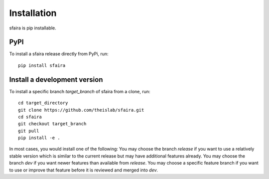 Installation
============

sfaira is pip installable.

PyPI
~~~~
To install a sfaira release directly from PyPi, run::

    pip install sfaira


Install a development version
~~~~~~~~~~~~~~~~~~~~~~~~~~~~~
To install a specific branch `target_branch` of sfaira from a clone, run::

    cd target_directory
    git clone https://github.com/theislab/sfaira.git
    cd sfaira
    git checkout target_branch
    git pull
    pip install -e .

In most cases, you would install one of the following:
You may choose the branch `release` if you want to use a relatively stable version
which is similar to the current release but may have additional features already.
You may choose the branch `dev` if you want newer features than available from `release`.
You may choose a specific feature branch if you want to use or improve that feature before it
is reviewed and merged into `dev`.
